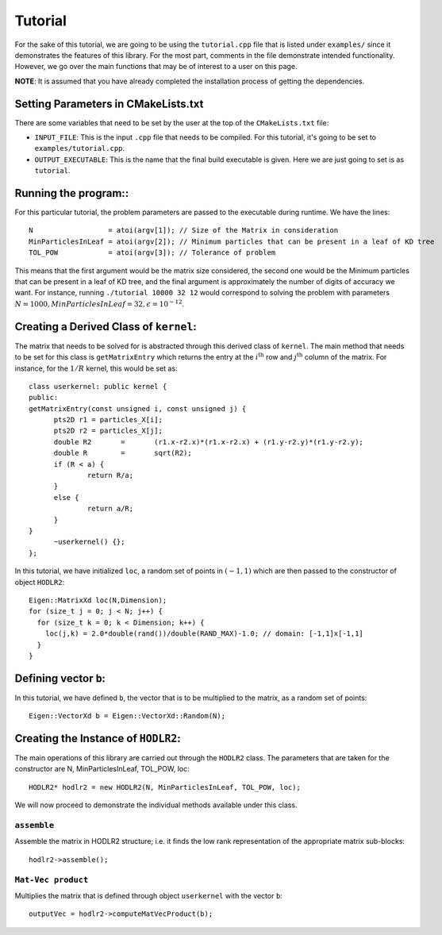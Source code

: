 ********
Tutorial
********

For the sake of this tutorial, we are going to be using the ``tutorial.cpp`` file that is listed under ``examples/`` since it demonstrates the features of this library. For the most part, comments in the file demonstrate intended functionality. However, we go over the main functions that may be of interest to a user on this page.

**NOTE**: It is assumed that you have already completed the installation process of getting the dependencies.

Setting Parameters in CMakeLists.txt
------------------------------------

There are some variables that need to be set by the user at the top of the ``CMakeLists.txt`` file:

- ``INPUT_FILE``: This is the input ``.cpp`` file that needs to be compiled. For this tutorial, it's going to be set to ``examples/tutorial.cpp``.
- ``OUTPUT_EXECUTABLE``: This is the name that the final build executable is given. Here we are just going to set is as ``tutorial``.

Running the program::
---------------------

For this particular tutorial, the problem parameters are passed to the executable during runtime. We have the lines::

    N                  = atoi(argv[1]); // Size of the Matrix in consideration
    MinParticlesInLeaf = atoi(argv[2]); // Minimum particles that can be present in a leaf of KD tree
    TOL_POW            = atoi(argv[3]); // Tolerance of problem

This means that the first argument would be the matrix size considered, the second one would be the Minimum particles that can be present in a leaf of KD tree, and the final argument is approximately the number of digits of accuracy we want. For instance, running ``./tutorial 10000 32 12`` would correspond to solving the problem with parameters :math:`N=1000, MinParticlesInLeaf=32, \epsilon=10^{-12}`.

Creating a Derived Class of ``kernel``:
---------------------------------------

The matrix that needs to be solved for is abstracted through this derived class of ``kernel``. The main method that needs to be set for this class is ``getMatrixEntry`` which returns the entry at the :math:`i^{\mathrm{th}}` row and :math:`j^{\mathrm{th}}` column of the matrix. For instance, for the :math:`1 / R` kernel, this would be set as::

  class userkernel: public kernel {
  public:
  getMatrixEntry(const unsigned i, const unsigned j) {
  	pts2D r1 = particles_X[i];
  	pts2D r2 = particles_X[j];
  	double R2	=	(r1.x-r2.x)*(r1.x-r2.x) + (r1.y-r2.y)*(r1.y-r2.y);
  	double R	=	sqrt(R2);
  	if (R < a) {
  		return R/a;
  	}
  	else {
  		return a/R;
  	}
  }
  	~userkernel() {};
  };


In this tutorial, we have initialized ``loc``, a random set of points in :math:`(-1, 1)` which are then passed to the constructor of object ``HODLR2``::

  Eigen::MatrixXd loc(N,Dimension);
  for (size_t j = 0; j < N; j++) {
    for (size_t k = 0; k < Dimension; k++) {
      loc(j,k) = 2.0*double(rand())/double(RAND_MAX)-1.0; // domain: [-1,1]x[-1,1]
    }
  }

Defining vector ``b``:
----------------------

In this tutorial, we have defined ``b``, the vector that is to be multiplied to the matrix, as a random set of points::

  Eigen::VectorXd b = Eigen::VectorXd::Random(N);

Creating the Instance of ``HODLR2``:
------------------------------------

The main operations of this library are carried out through the ``HODLR2`` class. The parameters that are taken for the constructor are N, MinParticlesInLeaf, TOL_POW, loc::

  HODLR2* hodlr2 = new HODLR2(N, MinParticlesInLeaf, TOL_POW, loc);

We will now proceed to demonstrate the individual methods available under this class.

``assemble``
^^^^^^^^^^^^

Assemble the matrix in HODLR2 structure; i.e. it finds the low rank representation of the appropriate matrix sub-blocks::

  hodlr2->assemble();

``Mat-Vec product``
^^^^^^^^^^^^^^^^^^^

Multiplies the matrix that is defined through object ``userkernel`` with the vector ``b``::

  outputVec = hodlr2->computeMatVecProduct(b);
